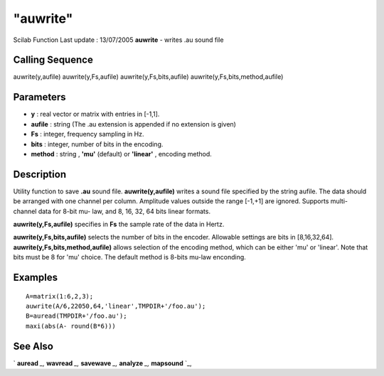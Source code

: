 ====
"auwrite"
====

Scilab Function Last update : 13/07/2005
**auwrite** - writes .au sound file



Calling Sequence
~~~~~~~~~~~~~~~~

auwrite(y,aufile)
auwrite(y,Fs,aufile)
auwrite(y,Fs,bits,aufile)
auwrite(y,Fs,bits,method,aufile)




Parameters
~~~~~~~~~~


+ **y** : real vector or matrix with entries in [-1,1].
+ **aufile** : string (The .au extension is appended if no extension
  is given)
+ **Fs** : integer, frequency sampling in Hz.
+ **bits** : integer, number of bits in the encoding.
+ **method** : string , **'mu'** (default) or **'linear'** , encoding
  method.




Description
~~~~~~~~~~~

Utility function to save **.au** sound file. **auwrite(y,aufile)**
writes a sound file specified by the string aufile. The data should be
arranged with one channel per column. Amplitude values outside the
range [-1,+1] are ignored. Supports multi-channel data for 8-bit mu-
law, and 8, 16, 32, 64 bits linear formats.

**auwrite(y,Fs,aufile)** specifies in **Fs** the sample rate of the
data in Hertz.

**auwrite(y,Fs,bits,aufile)** selects the number of bits in the
encoder. Allowable settings are bits in [8,16,32,64].
**auwrite(y,Fs,bits,method,aufile)** allows selection of the encoding
method, which can be either 'mu' or 'linear'. Note that bits must be 8
for 'mu' choice. The default method is 8-bits mu-law enconding.



Examples
~~~~~~~~


::

    
    
      A=matrix(1:6,2,3);
      auwrite(A/6,22050,64,'linear',TMPDIR+'/foo.au');
      B=auread(TMPDIR+'/foo.au');
      maxi(abs(A- round(B*6)))
     
      




See Also
~~~~~~~~

` **auread** `_,` **wavread** `_,` **savewave** `_,` **analyze** `_,`
**mapsound** `_,

.. _
      : ://./sound/savewave.htm
.. _
      : ://./sound/analyze.htm
.. _
      : ://./sound/wavread.htm
.. _
      : ://./sound/auread.htm
.. _
      : ://./sound/mapsound.htm


